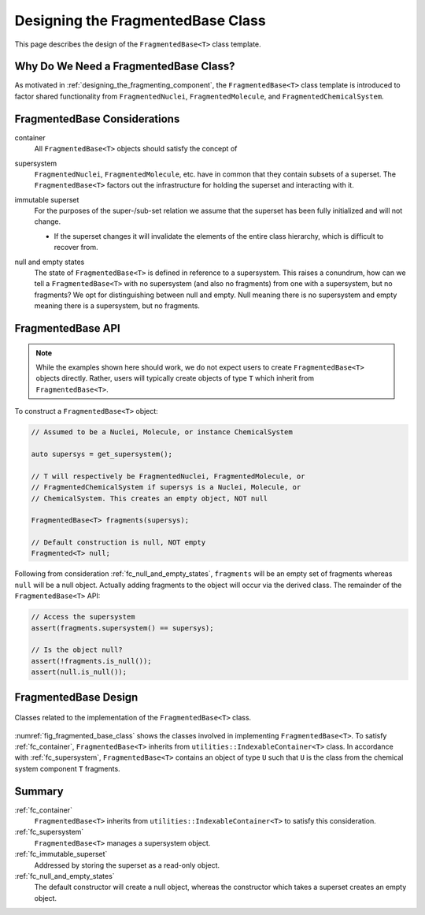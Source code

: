 .. Copyright 2023 NWChemEx-Project
..
.. Licensed under the Apache License, Version 2.0 (the "License");
.. you may not use this file except in compliance with the License.
.. You may obtain a copy of the License at
..
.. http://www.apache.org/licenses/LICENSE-2.0
..
.. Unless required by applicable law or agreed to in writing, software
.. distributed under the License is distributed on an "AS IS" BASIS,
.. WITHOUT WARRANTIES OR CONDITIONS OF ANY KIND, either express or implied.
.. See the License for the specific language governing permissions and
.. limitations under the License.

.. _designing_fragmented_base_class:

##################################
Designing the FragmentedBase Class
##################################

This page describes the design of the ``FragmentedBase<T>`` class template.

**************************************
Why Do We Need a FragmentedBase Class?
**************************************

As motivated in :ref:`designing_the_fragmenting_component`, the
``FragmentedBase<T>`` class template is introduced to factor shared
functionality from ``FragmentedNuclei``, ``FragmentedMolecule``, and
``FragmentedChemicalSystem``.

*****************************
FragmentedBase Considerations
*****************************

.. _fc_container:

container
   All ``FragmentedBase<T>`` objects should satisfy the concept of

.. _fc_supersystem:

supersystem
   ``FragmentedNuclei``, ``FragmentedMolecule``, etc. have in common that they
   contain subsets of a superset. The ``FragmentedBase<T>`` factors out the
   infrastructure for holding the superset and interacting with it.

.. _fc_immutable_superset:

immutable superset
   For the purposes of the super-/sub-set relation we assume that the
   superset has been fully initialized and will not change.

   - If the superset changes it will invalidate the elements of the
     entire class hierarchy, which is difficult to recover from.

.. _fc_null_and_empty_states:

null and empty states
   The state of ``FragmentedBase<T>`` is defined in reference to a supersystem.
   This raises a conundrum, how can we tell a ``FragmentedBase<T>`` with no
   supersystem (and also no fragments) from one with a supersystem, but no
   fragments? We opt for distinguishing between null and empty. Null meaning
   there is no supersystem and empty meaning there is a supersystem, but no
   fragments.

******************
FragmentedBase API
******************

.. note::

   While the examples shown here should work, we do not expect users to create
   ``FragmentedBase<T>`` objects directly. Rather, users will typically create
   objects of type ``T`` which inherit from ``FragmentedBase<T>``.

To construct a ``FragmentedBase<T>`` object:

.. code-block:: C++

   // Assumed to be a Nuclei, Molecule, or instance ChemicalSystem

   auto supersys = get_supersystem();

   // T will respectively be FragmentedNuclei, FragmentedMolecule, or
   // FragmentedChemicalSystem if supersys is a Nuclei, Molecule, or
   // ChemicalSystem. This creates an empty object, NOT null

   FragmentedBase<T> fragments(supersys);

   // Default construction is null, NOT empty
   Fragmented<T> null;

Following from consideration :ref:`fc_null_and_empty_states`, ``fragments`` will
be an empty set of fragments whereas ``null`` will be a null object. Actually
adding fragments to the object will occur via the derived class. The remainder
of the ``FragmentedBase<T>`` API:

.. code-block:: C++

   // Access the supersystem
   assert(fragments.supersystem() == supersys);

   // Is the object null?
   assert(!fragments.is_null());
   assert(null.is_null());

*********************
FragmentedBase Design
*********************

.. _fig_fragmented_base_class:

.. figure:: assets/fragmented_base.png
   :align: center

   Classes related to the implementation of the ``FragmentedBase<T>`` class.

:numref:`fig_fragmented_base_class` shows the classes involved in implementing
``FragmentedBase<T>``. To satisfy :ref:`fc_container`, ``FragmentedBase<T>``
inherits from  ``utilities::IndexableContainer<T>`` class. In accordance with
:ref:`fc_supersystem`, ``FragmentedBase<T>`` contains an object of type ``U``
such that ``U`` is the class from the chemical system component ``T`` fragments.

*******
Summary
*******

:ref:`fc_container`
   ``FragmentedBase<T>`` inherits from ``utilities::IndexableContainer<T>`` to
   satisfy this consideration.

:ref:`fc_supersystem`
   ``FragmentedBase<T>`` manages a supersystem object.

:ref:`fc_immutable_superset`
   Addressed by storing the superset as a read-only object.

:ref:`fc_null_and_empty_states`
   The default constructor will create a null object, whereas the constructor
   which takes a superset creates an empty object.
